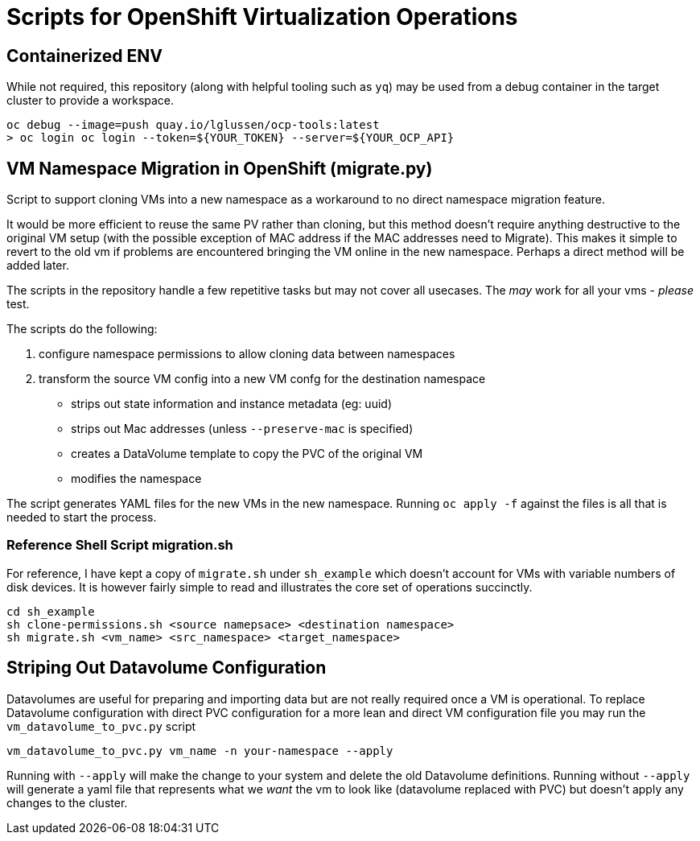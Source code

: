 = Scripts for OpenShift Virtualization Operations

== Containerized ENV
While not required, this repository (along with helpful tooling such as `yq`) may
be used from a debug container in the target cluster to provide a workspace.  
[source, shell]
----
oc debug --image=push quay.io/lglussen/ocp-tools:latest
> oc login oc login --token=${YOUR_TOKEN} --server=${YOUR_OCP_API}
----


== VM Namespace Migration in OpenShift (migrate.py)

Script to support cloning VMs into a new namespace as a workaround to no direct namespace migration feature.

It would be more efficient to reuse the same PV rather than cloning, but this method doesn't require anything destructive to the original VM setup (with the possible exception of MAC address if the MAC addresses need to Migrate). This makes it simple to revert to the old vm if problems are encountered bringing the VM online in the new namespace. Perhaps a direct method will be added later.

The scripts in the repository handle a few repetitive tasks but may not cover all usecases.
The _may_ work for all your vms - _please_ test.

.The scripts do the following:
1. configure namespace permissions to allow cloning data between namespaces
2. transform the source VM config into a new VM confg for the destination namespace
    * strips out state information and instance metadata (eg: uuid)
    * strips out Mac addresses (unless `--preserve-mac` is specified)
    * creates a DataVolume template to copy the PVC of the original VM
    * modifies the namespace

The script generates YAML files for the new VMs in the new namespace.  Running `oc apply -f` against the files is all that 
is needed to start the process.

=== Reference Shell Script migration.sh
For reference, I have kept a copy of `migrate.sh` under `sh_example` which doesn't account for VMs with variable numbers of disk devices.
It is however fairly simple to read and illustrates the core set of operations succinctly. 
[source, shell]
----
cd sh_example
sh clone-permissions.sh <source namepsace> <destination namespace>
sh migrate.sh <vm_name> <src_namespace> <target_namespace>
----


== Striping Out Datavolume Configuration
Datavolumes are useful for preparing and importing data but are not really required once a VM is operational.
To replace Datavolume configuration with direct PVC configuration for a more lean and direct VM configuration file
you may run the `vm_datavolume_to_pvc.py` script

[source, shell]
----
vm_datavolume_to_pvc.py vm_name -n your-namespace --apply
----

Running with `--apply` will make the change to your system and delete the old Datavolume definitions. Running without
`--apply` will generate a yaml file that represents what we _want_ the vm to look like (datavolume replaced with PVC)
but doesn't apply any changes to the cluster.



